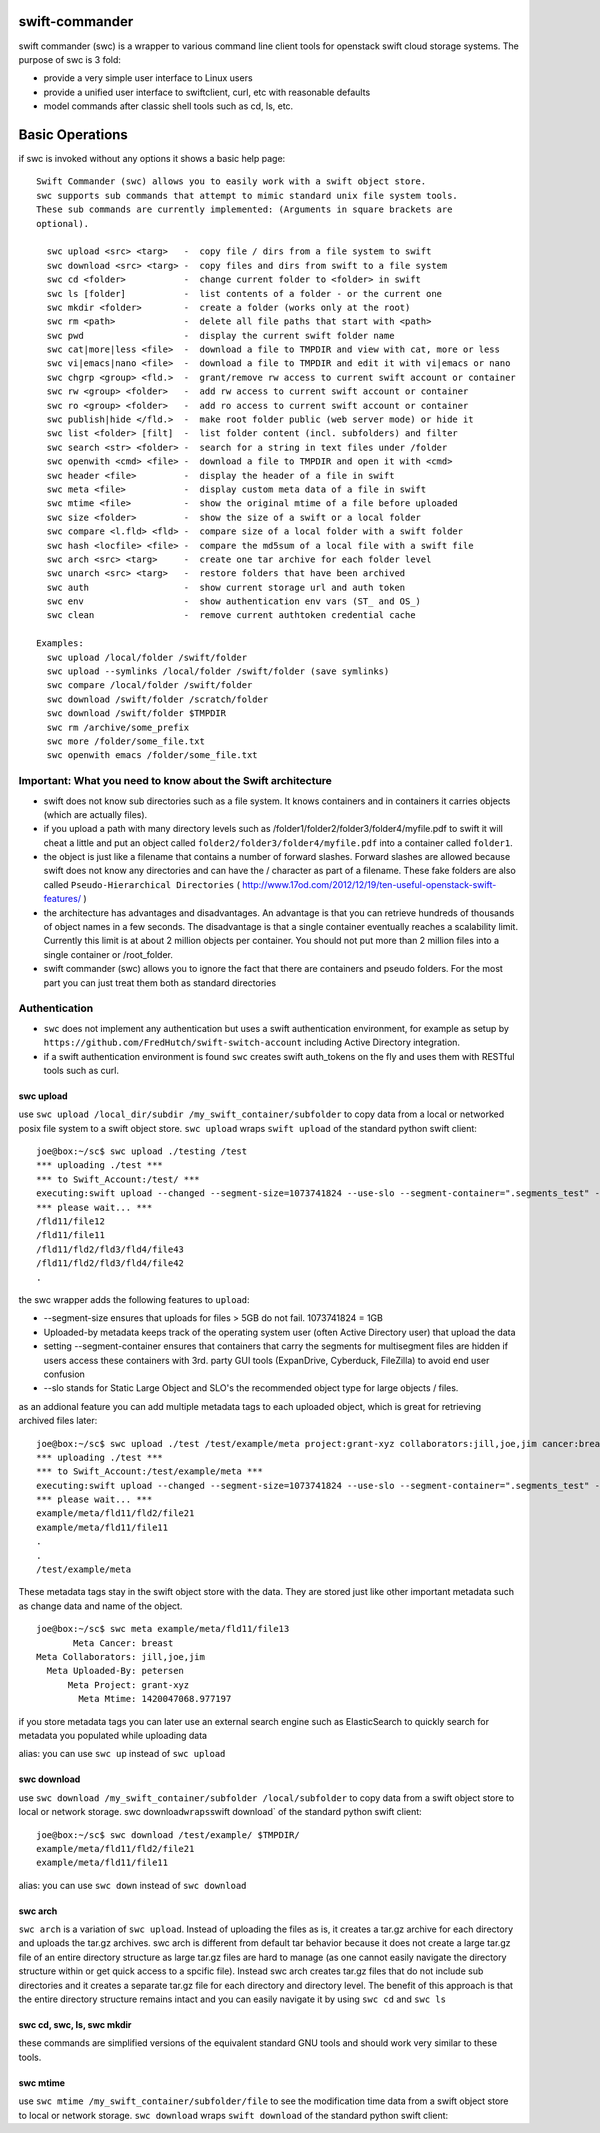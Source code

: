 swift-commander
===============

swift commander (swc) is a wrapper to various command line client tools for openstack swift cloud
storage systems. The purpose of swc is 3 fold:

-  provide a very simple user interface to Linux users
-  provide a unified user interface to swiftclient, curl, etc with reasonable defaults
-  model commands after classic shell tools such as cd, ls, etc.

Basic Operations
================

if swc is invoked without any options it shows a basic help page:

::

    Swift Commander (swc) allows you to easily work with a swift object store.
    swc supports sub commands that attempt to mimic standard unix file system tools.
    These sub commands are currently implemented: (Arguments in square brackets are 
    optional).

      swc upload <src> <targ>   -  copy file / dirs from a file system to swift
      swc download <src> <targ> -  copy files and dirs from swift to a file system
      swc cd <folder>           -  change current folder to <folder> in swift
      swc ls [folder]           -  list contents of a folder - or the current one
      swc mkdir <folder>        -  create a folder (works only at the root)
      swc rm <path>             -  delete all file paths that start with <path>
      swc pwd                   -  display the current swift folder name
      swc cat|more|less <file>  -  download a file to TMPDIR and view with cat, more or less
      swc vi|emacs|nano <file>  -  download a file to TMPDIR and edit it with vi|emacs or nano
      swc chgrp <group> <fld.>  -  grant/remove rw access to current swift account or container
      swc rw <group> <folder>   -  add rw access to current swift account or container
      swc ro <group> <folder>   -  add ro access to current swift account or container
      swc publish|hide </fld.>  -  make root folder public (web server mode) or hide it
      swc list <folder> [filt]  -  list folder content (incl. subfolders) and filter
      swc search <str> <folder> -  search for a string in text files under /folder
      swc openwith <cmd> <file> -  download a file to TMPDIR and open it with <cmd>
      swc header <file>         -  display the header of a file in swift
      swc meta <file>           -  display custom meta data of a file in swift
      swc mtime <file>          -  show the original mtime of a file before uploaded
      swc size <folder>         -  show the size of a swift or a local folder
      swc compare <l.fld> <fld> -  compare size of a local folder with a swift folder
      swc hash <locfile> <file> -  compare the md5sum of a local file with a swift file
      swc arch <src> <targ>     -  create one tar archive for each folder level
      swc unarch <src> <targ>   -  restore folders that have been archived
      swc auth                  -  show current storage url and auth token
      swc env                   -  show authentication env vars (ST_ and OS_)
      swc clean                 -  remove current authtoken credential cache

    Examples:
      swc upload /local/folder /swift/folder
      swc upload --symlinks /local/folder /swift/folder (save symlinks)
      swc compare /local/folder /swift/folder
      swc download /swift/folder /scratch/folder
      swc download /swift/folder $TMPDIR
      swc rm /archive/some_prefix
      swc more /folder/some_file.txt
      swc openwith emacs /folder/some_file.txt

Important: What you need to know about the Swift architecture
-------------------------------------------------------------

-  swift does not know sub directories such as a file system. It knows containers and in containers
   it carries objects (which are actually files).
-  if you upload a path with many directory levels such as
   /folder1/folder2/folder3/folder4/myfile.pdf to swift it will cheat a little and put an object
   called ``folder2/folder3/folder4/myfile.pdf`` into a container called ``folder1``.
-  the object is just like a filename that contains a number of forward slashes. Forward slashes are
   allowed because swift does not know any directories and can have the / character as part of a
   filename. These fake folders are also called ``Pseudo-Hierarchical Directories`` (
   http://www.17od.com/2012/12/19/ten-useful-openstack-swift-features/ )
-  the architecture has advantages and disadvantages. An advantage is that you can retrieve hundreds
   of thousands of object names in a few seconds. The disadvantage is that a single container
   eventually reaches a scalability limit. Currently this limit is at about 2 million objects per
   container. You should not put more than 2 million files into a single container or /root\_folder.
-  swift commander (swc) allows you to ignore the fact that there are containers and pseudo folders.
   For the most part you can just treat them both as standard directories

Authentication
--------------

-  ``swc`` does not implement any authentication but uses a swift authentication environment, for
   example as setup by ``https://github.com/FredHutch/swift-switch-account`` including Active
   Directory integration.
-  if a swift authentication environment is found ``swc`` creates swift auth\_tokens on the fly and
   uses them with RESTful tools such as curl.

swc upload
~~~~~~~~~~

use ``swc upload /local_dir/subdir /my_swift_container/subfolder`` to copy data from a local or
networked posix file system to a swift object store. ``swc upload`` wraps ``swift upload`` of the
standard python swift client:

::

    joe@box:~/sc$ swc upload ./testing /test
    *** uploading ./test ***
    *** to Swift_Account:/test/ ***
    executing:swift upload --changed --segment-size=1073741824 --use-slo --segment-container=".segments_test" --header="X-Object-Meta-Uploaded-by:joe" --object-name="" "test" "./test"
    *** please wait... ***
    /fld11/file12
    /fld11/file11
    /fld11/fld2/fld3/fld4/file43
    /fld11/fld2/fld3/fld4/file42
    .

the swc wrapper adds the following features to ``upload``:

-  --segment-size ensures that uploads for files > 5GB do not fail. 1073741824 = 1GB
-  Uploaded-by metadata keeps track of the operating system user (often Active Directory user) that
   upload the data
-  setting --segment-container ensures that containers that carry the segments for multisegment
   files are hidden if users access these containers with 3rd. party GUI tools (ExpanDrive,
   Cyberduck, FileZilla) to avoid end user confusion
-  --slo stands for Static Large Object and SLO's the recommended object type for large objects /
   files.

as an addional feature you can add multiple metadata tags to each uploaded object, which is great
for retrieving archived files later:

::

    joe@box:~/sc$ swc upload ./test /test/example/meta project:grant-xyz collaborators:jill,joe,jim cancer:breast
    *** uploading ./test ***
    *** to Swift_Account:/test/example/meta ***
    executing:swift upload --changed --segment-size=1073741824 --use-slo --segment-container=".segments_test" --header="X-Object-Meta-Uploaded-by:petersen" --header=X-Object-Meta-project:grant-xyz --header=X-Object-Meta-collaborators:jill,joe,jim --header=X-Object-Meta-cancer:breast --object-name="example/meta" "test" "./test"
    *** please wait... ***
    example/meta/fld11/fld2/file21
    example/meta/fld11/file11
    .
    .
    /test/example/meta

These metadata tags stay in the swift object store with the data. They are stored just like other
important metadata such as change data and name of the object.

::

    joe@box:~/sc$ swc meta example/meta/fld11/file13
           Meta Cancer: breast
    Meta Collaborators: jill,joe,jim
      Meta Uploaded-By: petersen
          Meta Project: grant-xyz
            Meta Mtime: 1420047068.977197

if you store metadata tags you can later use an external search engine such as ElasticSearch to
quickly search for metadata you populated while uploading data

alias: you can use ``swc up`` instead of ``swc upload``

swc download
~~~~~~~~~~~~

use ``swc download /my_swift_container/subfolder /local/subfolder`` to copy data from a swift object
store to local or network storage. swc download\ ``wraps``\ swift download\` of the standard python
swift client:

::

    joe@box:~/sc$ swc download /test/example/ $TMPDIR/ 
    example/meta/fld11/fld2/file21
    example/meta/fld11/file11

alias: you can use ``swc down`` instead of ``swc download``

swc arch
~~~~~~~~

``swc arch`` is a variation of ``swc upload``. Instead of uploading the files as is, it creates a
tar.gz archive for each directory and uploads the tar.gz archives. swc arch is different from
default tar behavior because it does not create a large tar.gz file of an entire directory structure
as large tar.gz files are hard to manage (as one cannot easily navigate the directory structure
within or get quick access to a spcific file). Instead swc arch creates tar.gz files that do not
include sub directories and it creates a separate tar.gz file for each directory and directory
level. The benefit of this approach is that the entire directory structure remains intact and you
can easily navigate it by using ``swc cd`` and ``swc ls``

swc cd, swc, ls, swc mkdir
~~~~~~~~~~~~~~~~~~~~~~~~~~

these commands are simplified versions of the equivalent standard GNU tools and should work very
similar to these tools.

swc mtime
~~~~~~~~~

use ``swc mtime /my_swift_container/subfolder/file`` to see the modification time data from a swift
object store to local or network storage. ``swc download`` wraps ``swift download`` of the standard
python swift client:

